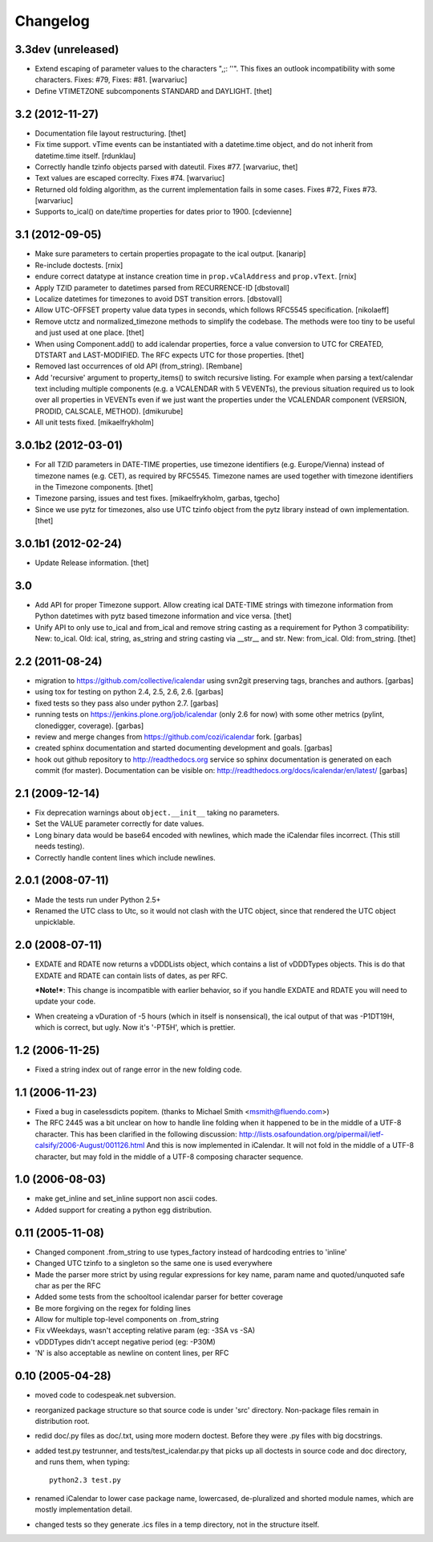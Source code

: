 Changelog
=========

3.3dev (unreleased)
-------------------

* Extend escaping of parameter values to the characters ",;: ’'". This fixes an
  outlook incompatibility with some characters. Fixes: #79, Fixes: #81.
  [warvariuc]

* Define VTIMETZONE subcomponents STANDARD and DAYLIGHT.
  [thet]


3.2 (2012-11-27)
----------------

* Documentation file layout restructuring.
  [thet]

* Fix time support. vTime events can be instantiated with a datetime.time
  object, and do not inherit from datetime.time itself.
  [rdunklau]

* Correctly handle tzinfo objects parsed with dateutil. Fixes #77.
  [warvariuc, thet]

* Text values are escaped correclty. Fixes #74.
  [warvariuc]

* Returned old folding algorithm, as the current implementation fails in some
  cases. Fixes #72, Fixes #73.
  [warvariuc]

* Supports to_ical() on date/time properties for dates prior to 1900.
  [cdevienne]


3.1 (2012-09-05)
----------------

* Make sure parameters to certain properties propagate to the ical output.
  [kanarip]

* Re-include doctests.
  [rnix]

* endure correct datatype at instance creation time in ``prop.vCalAddress``
  and ``prop.vText``.
  [rnix]

* Apply TZID parameter to datetimes parsed from RECURRENCE-ID
  [dbstovall]

* Localize datetimes for timezones to avoid DST transition errors.
  [dbstovall]

* Allow UTC-OFFSET property value data types in seconds, which follows RFC5545
  specification.
  [nikolaeff]

* Remove utctz and normalized_timezone methods to simplify the codebase. The
  methods were too tiny to be useful and just used at one place.
  [thet]

* When using Component.add() to add icalendar properties, force a value
  conversion to UTC for CREATED, DTSTART and LAST-MODIFIED. The RFC expects UTC
  for those properties.
  [thet]

* Removed last occurrences of old API (from_string).
  [Rembane]

* Add 'recursive' argument to property_items() to switch recursive listing.
  For example when parsing a text/calendar text including multiple components
  (e.g. a VCALENDAR with 5 VEVENTs), the previous situation required us to look
  over all properties in VEVENTs even if we just want the properties under the
  VCALENDAR component (VERSION, PRODID, CALSCALE, METHOD).
  [dmikurube]

* All unit tests fixed.
  [mikaelfrykholm]


3.0.1b2 (2012-03-01)
--------------------

* For all TZID parameters in DATE-TIME properties, use timezone identifiers
  (e.g. Europe/Vienna) instead of timezone names (e.g. CET), as required by
  RFC5545. Timezone names are used together with timezone identifiers in the
  Timezone components.
  [thet]

* Timezone parsing, issues and test fixes.
  [mikaelfrykholm, garbas, tgecho]

* Since we use pytz for timezones, also use UTC tzinfo object from the pytz
  library instead of own implementation.
  [thet]


3.0.1b1 (2012-02-24)
--------------------

* Update Release information.
  [thet]


3.0
---

* Add API for proper Timezone support. Allow creating ical DATE-TIME strings
  with timezone information from Python datetimes with pytz based timezone
  information and vice versa.
  [thet]

* Unify API to only use to_ical and from_ical and remove string casting as a
  requirement for Python 3 compatibility:
  New: to_ical.
  Old: ical, string, as_string and string casting via __str__ and str.
  New: from_ical.
  Old: from_string.
  [thet]


2.2 (2011-08-24)
----------------

* migration to https://github.com/collective/icalendar using svn2git preserving
  tags, branches and authors.
  [garbas]

* using tox for testing on python 2.4, 2.5, 2.6, 2.6.
  [garbas]

* fixed tests so they pass also under python 2.7.
  [garbas]

* running tests on https://jenkins.plone.org/job/icalendar (only 2.6 for now)
  with some other metrics (pylint, clonedigger, coverage).
  [garbas]

* review and merge changes from https://github.com/cozi/icalendar fork.
  [garbas]

* created sphinx documentation and started documenting development and goals.
  [garbas]

* hook out github repository to http://readthedocs.org service so sphinx
  documentation is generated on each commit (for master). Documentation can be
  visible on: http://readthedocs.org/docs/icalendar/en/latest/
  [garbas]


2.1 (2009-12-14)
----------------

* Fix deprecation warnings about ``object.__init__`` taking no parameters.

* Set the VALUE parameter correctly for date values.

* Long binary data would be base64 encoded with newlines, which made the
  iCalendar files incorrect. (This still needs testing).

* Correctly handle content lines which include newlines.


2.0.1 (2008-07-11)
------------------

* Made the tests run under Python 2.5+

* Renamed the UTC class to Utc, so it would not clash with the UTC object,
  since that rendered the UTC object unpicklable.


2.0 (2008-07-11)
----------------

* EXDATE and RDATE now returns a vDDDLists object, which contains a list
  of vDDDTypes objects. This is do that EXDATE and RDATE can contain
  lists of dates, as per RFC.

  ***Note!***: This change is incompatible with earlier behavior, so if you
  handle EXDATE and RDATE you will need to update your code.

* When createing a vDuration of -5 hours (which in itself is nonsensical),
  the ical output of that was -P1DT19H, which is correct, but ugly. Now
  it's '-PT5H', which is prettier.


1.2 (2006-11-25)
----------------

* Fixed a string index out of range error in the new folding code.


1.1 (2006-11-23)
----------------

* Fixed a bug in caselessdicts popitem. (thanks to Michael Smith
  <msmith@fluendo.com>)

* The RFC 2445 was a bit unclear on how to handle line folding when it
  happened to be in the middle of a UTF-8 character. This has been clarified
  in the following discussion: http://lists.osafoundation.org/pipermail/ietf-calsify/2006-August/001126.html
  And this is now implemented in iCalendar. It will not fold in the middle of
  a UTF-8 character, but may fold in the middle of a UTF-8 composing character
  sequence.


1.0 (2006-08-03)
----------------

* make get_inline and set_inline support non ascii codes.

* Added support for creating a python egg distribution.


0.11 (2005-11-08)
-----------------

* Changed component .from_string to use types_factory instead of hardcoding
  entries to 'inline'

* Changed UTC tzinfo to a singleton so the same one is used everywhere

* Made the parser more strict by using regular expressions for key name,
  param name and quoted/unquoted safe char as per the RFC

* Added some tests from the schooltool icalendar parser for better coverage

* Be more forgiving on the regex for folding lines

* Allow for multiple top-level components on .from_string

* Fix vWeekdays, wasn't accepting relative param (eg: -3SA vs -SA)

* vDDDTypes didn't accept negative period (eg: -P30M)

* 'N' is also acceptable as newline on content lines, per RFC


0.10 (2005-04-28)
-----------------

* moved code to codespeak.net subversion.

* reorganized package structure so that source code is under 'src' directory.
  Non-package files remain in distribution root.

* redid doc/.py files as doc/.txt, using more modern doctest. Before they
  were .py files with big docstrings.

* added test.py testrunner, and tests/test_icalendar.py that picks up all
  doctests in source code and doc directory, and runs them, when typing::

    python2.3 test.py

* renamed iCalendar to lower case package name, lowercased, de-pluralized and
  shorted module names, which are mostly implementation detail.

* changed tests so they generate .ics files in a temp directory, not in the structure itself.
